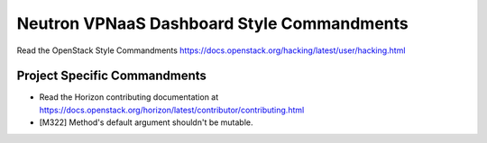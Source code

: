 ===========================================
Neutron VPNaaS Dashboard Style Commandments
===========================================

Read the OpenStack Style Commandments
https://docs.openstack.org/hacking/latest/user/hacking.html

Project Specific Commandments
-----------------------------

- Read the Horizon contributing documentation at
  https://docs.openstack.org/horizon/latest/contributor/contributing.html
- [M322] Method's default argument shouldn't be mutable.
